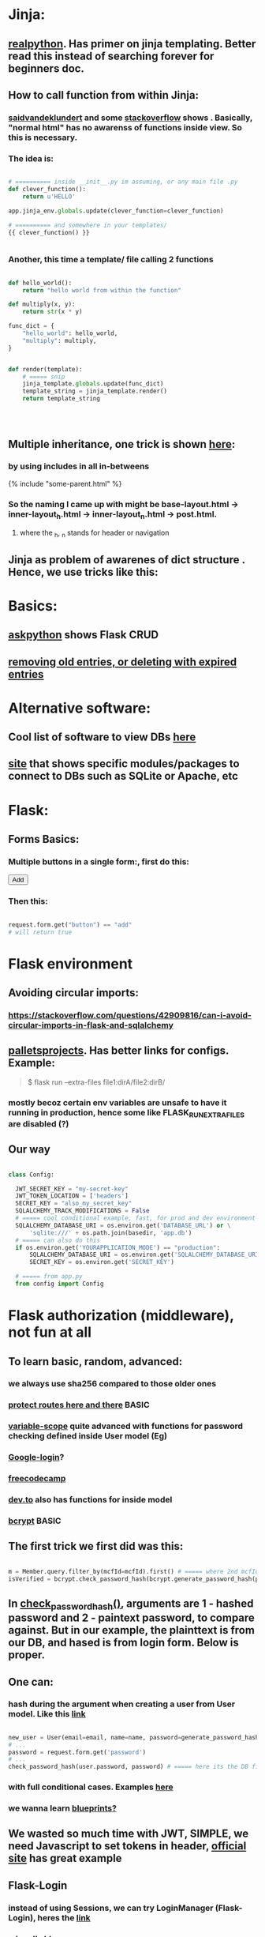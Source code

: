 
* Jinja:
** [[https://realpython.com/primer-on-jinja-templating/][realpython]]. Has primer on jinja templating. Better read this instead of searching forever for beginners doc.
** How to call function from within Jinja:
*** [[https://saidvandeklundert.net/2020-12-24-python-functions-in-jinja/][saidvandeklundert]] and some [[https://stackoverflow.com/questions/6036082/call-a-python-function-from-jinja2][stackoverflow]] shows . Basically, "normal html" has no awarenss of functions inside view. So this is necessary. 
*** The idea is:
#+begin_src python

  # ========== inside __init__.py im assuming, or any main file .py
  def clever_function():
      return u'HELLO'

  app.jinja_env.globals.update(clever_function=clever_function)

  # ========== and somewhere in your templates/
  {{ clever_function() }}


#+end_src
*** Another, this time a template/ file calling 2 functions
#+begin_src python

  def hello_world():
      return "hello world from within the function"

  def multiply(x, y):
      return str(x * y)

  func_dict = {
      "hello_world": hello_world,
      "multiply": multiply,
  }


  def render(template):
      # ===== snip
      jinja_template.globals.update(func_dict)
      template_string = jinja_template.render()
      return template_string




#+end_src
** Multiple inheritance, one trick is shown [[https://stackoverflow.com/questions/1976651/multiple-level-template-inheritance-in-jinja2][here]]:
*** by using includes in all in-betweens
#+begin_export html

{% include "some-parent.html" %}

#+end_export
*** So the naming I came up with might be base-layout.html -> inner-layout_h.html -> inner-layout_n.html -> post.html. 
**** where the _h, _n stands for header or navigation
** Jinja as problem of awarenes of dict structure . Hence, we use tricks like this:
#+begin_export web

{% for membersAnswer in membersAnswers.values() %}
    {% if loop.first %}

	{% for fieldname,answer in membersAnswer.items() %}
	    {% if answer.subgroupId is none %}
		<th class="w-20 p-4 bg-yellow-400">
		    {{ fieldname }}
		</th>
	    {% else %}
		<th class="w-20 p-4 border-x-2 border-yellow-600 bg-yellow-200 font-light">
		    {{ fieldname }}
		</th>
	    {% endif %}
	{% endfor %}



    {% endif %}
{% endfor %}



#+end_export
* Basics:
** [[https://www.askpython.com/python-modules/flask/flask-crud-application][askpython]] shows Flask CRUD
** [[https://www.silvaneves.org/deleting-old-items-in-sqlalchemy][removing old entries, or deleting with expired entries]]
* Alternative software:
** Cool list of software to view DBs [[https://stackoverflow.com/questions/66545908/how-to-see-sqlalchemy-database][here]]
** [[https://www.apriorit.com/dev-blog/web-python-libraries-for-database-management#using-python][site]] that shows specific modules/packages to connect to DBs such as SQLite or Apache, etc
** 
* Flask:
** Forms Basics:
*** Multiple buttons in a single form:, first do this:
#+begin_export html

<button type="submit" name="button" value="add">Add</button>

#+end_export
*** Then this:
#+begin_src python

  request.form.get("button") == "add"
  # will return true

#+end_src
* Flask environment
** Avoiding circular imports:
*** https://stackoverflow.com/questions/42909816/can-i-avoid-circular-imports-in-flask-and-sqlalchemy
** [[https://flask.palletsprojects.com/en/stable/cli/][palletsprojects]]. Has better links for configs. Example:
#+begin_quote

$ flask run --extra-files file1:dirA/file2:dirB/

#+end_quote
*** mostly becoz certain env variables are unsafe to have it running in production, hence some like  FLASK_RUN_EXTRA_FILES are disabled (?)
** Our way
#+begin_src python

  class Config:

    JWT_SECRET_KEY = "my-secret-key"
    JWT_TOKEN_LOCATION = ['headers']
    SECRET_KEY = "also_my_secret_key"
    SQLALCHEMY_TRACK_MODIFICATIONS = False
    # ===== cool conditional example, fast, for prod and dev environment
    SQLALCHEMY_DATABASE_URI = os.environ.get('DATABASE_URL') or \
        'sqlite:///' + os.path.join(basedir, 'app.db')
    # ===== can also do this
    if os.environ.get('YOURAPPLICATION_MODE') == "production":
        SQLALCHEMY_DATABASE_URI = os.environ.get('SQLALCHEMY_DATABASE_URI')
        SECRET_KEY = os.environ.get('SECRET_KEY')

    # ===== from app.py
    from config import Config
#+end_src
* Flask authorization (middleware), not fun at all
** To learn basic, random, advanced:
*** we always use sha256 compared to those older ones
*** [[https://pypi.org/project/flask-auth-middleware/][protect routes here and there]] BASIC
*** [[https://variable-scope.com/posts/storing-and-verifying-passwords-with-sqlalchemy][variable-scope]] quite advanced with functions for password checking defined inside User model (Eg)
*** [[https://realpython.com/flask-google-login/][Google-login]]?
*** [[https://www.freecodecamp.org/news/jwt-authentication-in-flask/][freecodecamp]]
*** [[https://dev.to/abbyesmith/password-hashing-using-bcrypt-in-python-2i08][dev.to]] also has functions for inside model
*** [[https://www.geeksforgeeks.org/hashing-passwords-in-python-with-bcrypt/][bcrypt]] BASIC
** The first trick we first did was this:
#+begin_src python

  m = Member.query.filter_by(mcfId=mcfId).first() # ===== where 2nd mcfId is request.form['mcfId']
  isVerified = bcrypt.check_password_hash(bcrypt.generate_password_hash(password).decode('utf-8'), m.password)

#+end_src
** In [[https://tedboy.github.io/flask/generated/werkzeug.check_password_hash.html][check_password_hash()]], arguments are 1 - hashed password and 2 - paintext password, to compare against. But in our example, the plainttext is from our DB, and hased is from login form. Below is proper.
** One can:
*** hash during the argument when creating a user from User model. Like this [[https://www.digitalocean.com/community/tutorials/how-to-add-authentication-to-your-app-with-flask-login][link]]
#+begin_src python

  new_user = User(email=email, name=name, password=generate_password_hash(password, method='sha256'))
  # ...
  password = request.form.get('password')
  # ...
  check_password_hash(user.password, password) # ===== here its the DB first, form 2nd

#+end_src
*** with full conditional cases. Examples [[https://www.loginradius.com/blog/engineering/guest-post/securing-flask-api-with-jwt/][here]]
*** we wanna learn [[https://www.freecodecamp.org/news/how-to-setup-user-authentication-in-flask/][blueprints?]]
** We wasted so much time with JWT, SIMPLE, we need Javascript to set tokens in header, [[https://flask-jwt-extended.readthedocs.io/en/stable/token_locations.html][official site]] has great example
** Flask-Login
*** instead of using Sessions, we can try LoginManager (Flask-Login), heres the [[https://flask-login.readthedocs.io/en/latest/][link]]
*** [[https://blog.miguelgrinberg.com/post/the-flask-mega-tutorial-part-v-user-logins][miguel's]] blog
** SQLite:
*** One day we can try [[https://docs.sqlalchemy.org/en/20/dialects/sqlite.html#foreign-key-support][this]], so we can blindly and stupidly create Python on any setup.
*** 
** JWT (we dont understand this mostly)
*** [[https://hyperskill.org/learn/step/36181][IMPORTANT]]
* Flask SQLAlchemy, using ORMs avoids pitfalls like SQL injection
** Relationships
*** [[https://medium.com/@mandyranero/one-to-many-many-to-many-and-one-to-one-sqlalchemy-relationships-8415927fe8aa][medium]] example for one-to-one & others
*** one-to-one puts foreign key on 1 SIDE. Becoz [[https://docs.sqlalchemy.org/en/20/orm/basic_relationships.html#one-to-one]["the ORM considers the “one-to-one” pattern as a convention, where it makes the assumption"]], which means its a constraint on the code/ORM level, not SQL level. So the child.parent side is "expecting" a 1-to-1, but not constrained in the database itself.
*** [[https://medium.com/@philipdutra/understanding-relationships-in-flask-sqlalchemy-one-to-many-vs-many-to-many-6050d04c6cf0][one-to-many & many-to-many]]
*** 
*** We did this (no need that extra bracket):
#+begin_src python

  fide = db.relationship("Fide", backref="member", uselist=False)

#+end_src
** To avoid the headache of database relationship, we use, strings split into list, so later on we just use a join:
*** https://stackoverflow.com/questions/61013648/how-to-store-a-list-within-a-model-in-flask-sqlalchemy
** Dropping practice (from Brave)
#+begin_src python

  from sqlalchemy.engine import reflection
from sqlalchemy.schema import (
    MetaData, Table, DropTable, ForeignKeyConstraint, DropConstraint
)

def db_DropEverything(db):
    conn = db.engine.connect()
    trans = conn.begin()

    inspector = reflection.Inspector.from_engine(db.engine)

    metadata = MetaData()

    tbs = []
    all_fks = []

    for table_name in inspector.get_table_names():
        fks = []
        for fk in inspector.get_foreign_keys(table_name):
            if not fk['name']:
                continue
            fks.append(ForeignKeyConstraint((), (), name=fk['name']))
        t = Table(table_name, metadata, *fks)
        tbs.append(t)
        all_fks.extend(fks)

    for fkc in all_fks:
        conn.execute(DropConstraint(fkc))

    for table in tbs:
        conn.execute(DropTable(table))

    trans.commit()

#+end_src
** [[https://stackoverflow.com/questions/24289808/drop-all-freezes-in-flask-with-sqlalchemy][close_all_sessions() before dropping tables]]. One reply to comment correctly points version change means using close_all_sessions()
** What is this insane [[https://stackoverflow.com/questions/23714864/efficient-ways-to-store-multiple-excel-files-in-a-database][Excel shit]]
** Time our queries, [[https://flask-sqlalchemy.readthedocs.io/en/stable/record-queries/][link]]
** Faster deletes SQL:
*** https://www.sqlservercentral.com/articles/how-to-delete-large-amounts-of-data
* SQLAlchemy:
*** https://docs.sqlalchemy.org/en/20/orm/session_basics.html
*** https://docs.sqlalchemy.org/en/20/core/pooling.html
*** https://docs.sqlalchemy.org/en/20/core/connections.html#sqlalchemy.engine.Engine.dispose
*** https://docs.sqlalchemy.org/en/20/core/pooling.html#dealing-with-disconnects
*** https://docs.sqlalchemy.org/en/20/tutorial/index.html
*** https://docs.sqlalchemy.org/en/20/core/engines.html#engine-configuration
* Error Handling:
** lets learn how to handle errors [[https://www.digitalocean.com/community/tutorials/how-to-handle-errors-in-a-flask-application][here]]
** [[https://docs.python.org/3/library/exceptions.html][built-in]] python exceptions
** [[https://docs.sqlalchemy.org/en/20/core/exceptions.html][SQLalchemy core]] exceptions
* Flask projects
* Django
* app configs, server configs, tips, tricks and hacks, deployment
** General important read on [[https://docs.gunicorn.org/en/stable/settings.html][gunicorn exhaustive settings]]
** gunicorn command:
#+begin_src python

  gunicorn -b 0.0.0.0:9000 'wsgi:app' -t 300 --keep-alive 300
  gunicorn -b 0.0.0.0:9000 'wsgi:app' -t 30 --keep-alive 3
  gunicorn --workers=3 -b 0.0.0.0:54284 'wsgi:app' -t 30 --keep-alive 3  --max-requests 1200 --preload
  gunicorn --workers=3 -b 0.0.0.0:10000 -t 30 --keep-alive 120  --max-requests 1200 'wsgi:app'
  

#+end_src
*** from Render:
#+begin_quote

HI there, I would recommend you don't randomise the port. You can set it, but if it's not set, we will default it to it 10000. Using -b 0.0.0.0:10000 It would be what it defaults to if you don't use the -b option.
I'm not a regular user of Gunicorn, but I seem to recall that at some stage the positioning of the parameters mattered. I don't know if this is the case now. I would probably recommend you put your app entry point last, so I would do the command as gunicorn --workers 3 -b 0.0.0.0:10000 -t 30 --keep-alive 30 --max-requests 1200 wsgi:app.
A couple of other notes:

    The worker timeout defaults to 30 seconds, so -t 30 isn't needed.
    We would recommend setting keep-alives to 120 seconds.

#+end_quote
*** from Render:
#+begin_quote

https://community.render.com/t/optimizing-gunicorn/2068

gunicorn --worker-tmp-dir /dev/shm --workers=2 --threads=4 --worker-class=gthread --log-file=- <application_path>

#+end_quote
*** from Render
#+begin_quote

Render has a 100-minute timeout. The timeout here is the Gunicorn worker timeout, and using -t / --timeout sets this to a specific value. The default is 30 seconds.
Some users set it at 60 or higher

#+end_quote
** waitress:
*** [[https://blog.etianen.com/][dont user gunicorn]]
*** [[https://flask.palletsprojects.com/en/stable/deploying/waitress/][waitress docs]]
*** [[https://flask.palletsprojects.com/en/stable/deploying/waitress/][deploying with waitress]]
**** Dont use --host, to avoid running as root. INFO: root requires port 80 or 443
*** [[https://docs.pylonsproject.org/projects/waitress/en/stable/runner.html][waitress-serve arguments]]
#+begin_quote



#+end_quote
*** 
** [[https://docs.gunicorn.org/en/stable/settings.html#limit-request-line][Stop DDOS]]
** Common render deploy issues:
*** https://community.render.com/t/gunicorn-port-is-bound-but-deploy-is-failing-to-detect-port-python-fast-api/33846
*** https://devcenter.heroku.com/articles/python-gunicorn
** [[https://www.digitalocean.com/community/tutorials/how-to-deploy-python-wsgi-apps-using-gunicorn-http-server-behind-nginx][Why]] you should try to deploy gunicorn (app server) behind a "real server" like ngix
*** This same [[https://www.digitalocean.com/community/tutorials/a-comparison-of-web-servers-for-python-based-web-applications][link]] from DigitalOcean justifies why
** Keepalive:
*** (Read about werkzeug below) The trick is to [[https://stackoverflow.com/questions/10523879/how-to-make-flask-keep-ajax-http-connection-alive][set HTTP protocol version]] to 1.1
*** [[https://github.com/KangersHub/python-flask-example-keepalive][alternative]]
*** Look at [[https://stackoverflow.com/questions/24130305/postgres-ssl-syscall-error-eof-detected-with-python-and-psycopg][this]], if the error is
#+begin_quote

(psycopg2.OperationalError) SSL SYSCALL error: EOF detected 

#+end_quote
* Arrange 
** https://www.codersjungle.com/2024/07/09/handling-http-methods-in-flask-get-and-post-requests/
** https://frankvalcarcel.com/blog/conveniently-storing-lists-in-database/
** When exporting data from Database to excel, we can do this:
#+begin_src python

  query = sa.select(Member)
  ms = db.session.scalars(query).all()
  download_data = pd.read_sql(query,db.session.connection())

  byte_object = BytesIO()
  download_data.to_excel(byte_object, index=False)
  byte_object.seek(0)

  return send_file(byte_object, 
                   download_name="hello.xlsx", as_attachment=True)


#+end_src
*** Our code above is inspired by examples like this [[https://www.geeksforgeeks.org/uploading-and-downloading-files-in-flask/][uploading and downloading file]] online, and treat the BytesIO like a file object itself, before passing to send_file. Heres another [[https://stackoverflow.com/questions/67894605/downloading-a-file-in-downloads-directory-flask-python][one]]. We also need to make sure we pull seek back to 0 since its an Byte object like in this [[https://stackoverflow.com/questions/68568527/create-excel-file-from-dataframe-and-allow-download-in-flask-error-file-format][example]]
*** send_file is the proper Flask way to deal with downlaods
*** we havent experimented with finer control possible with more advanced Pandas Dataframe [[https://medium.com/@alice.yang_10652/python-how-to-export-data-from-database-to-excel-step-by-step-guide-9cf6ea476abe][tricks]]. It might help if someone wants to exports to a single sheet
*** we can also use the mysterious [[https://stackoverflow.com/questions/18977387/how-to-export-sql-server-result-to-excel-in-python][cursor]] object when writing to Excel, cursors are lower level elements of db sessions. They are how Python executes PostgreSQL command in a database session. 
*** This [[https://pandas.pydata.org/docs/reference/api/pandas.DataFrame.to_excel.html][page]] from the official Pandas documentation shows at the bottom an example of writing to several sheets of a single file. We can truy seduce Terry with this. But that might be overkill. 
* Node, NPM:
** NPM is just the online repository of Javascript modules. Installing Node comes with npm command, which is used to interact with this repo
** 
* Educational
** [[https://werkzeug.palletsprojects.com/en/stable/][werkzeug]] is a WSGI web application library. This is what lies underneath Flask 
** 
